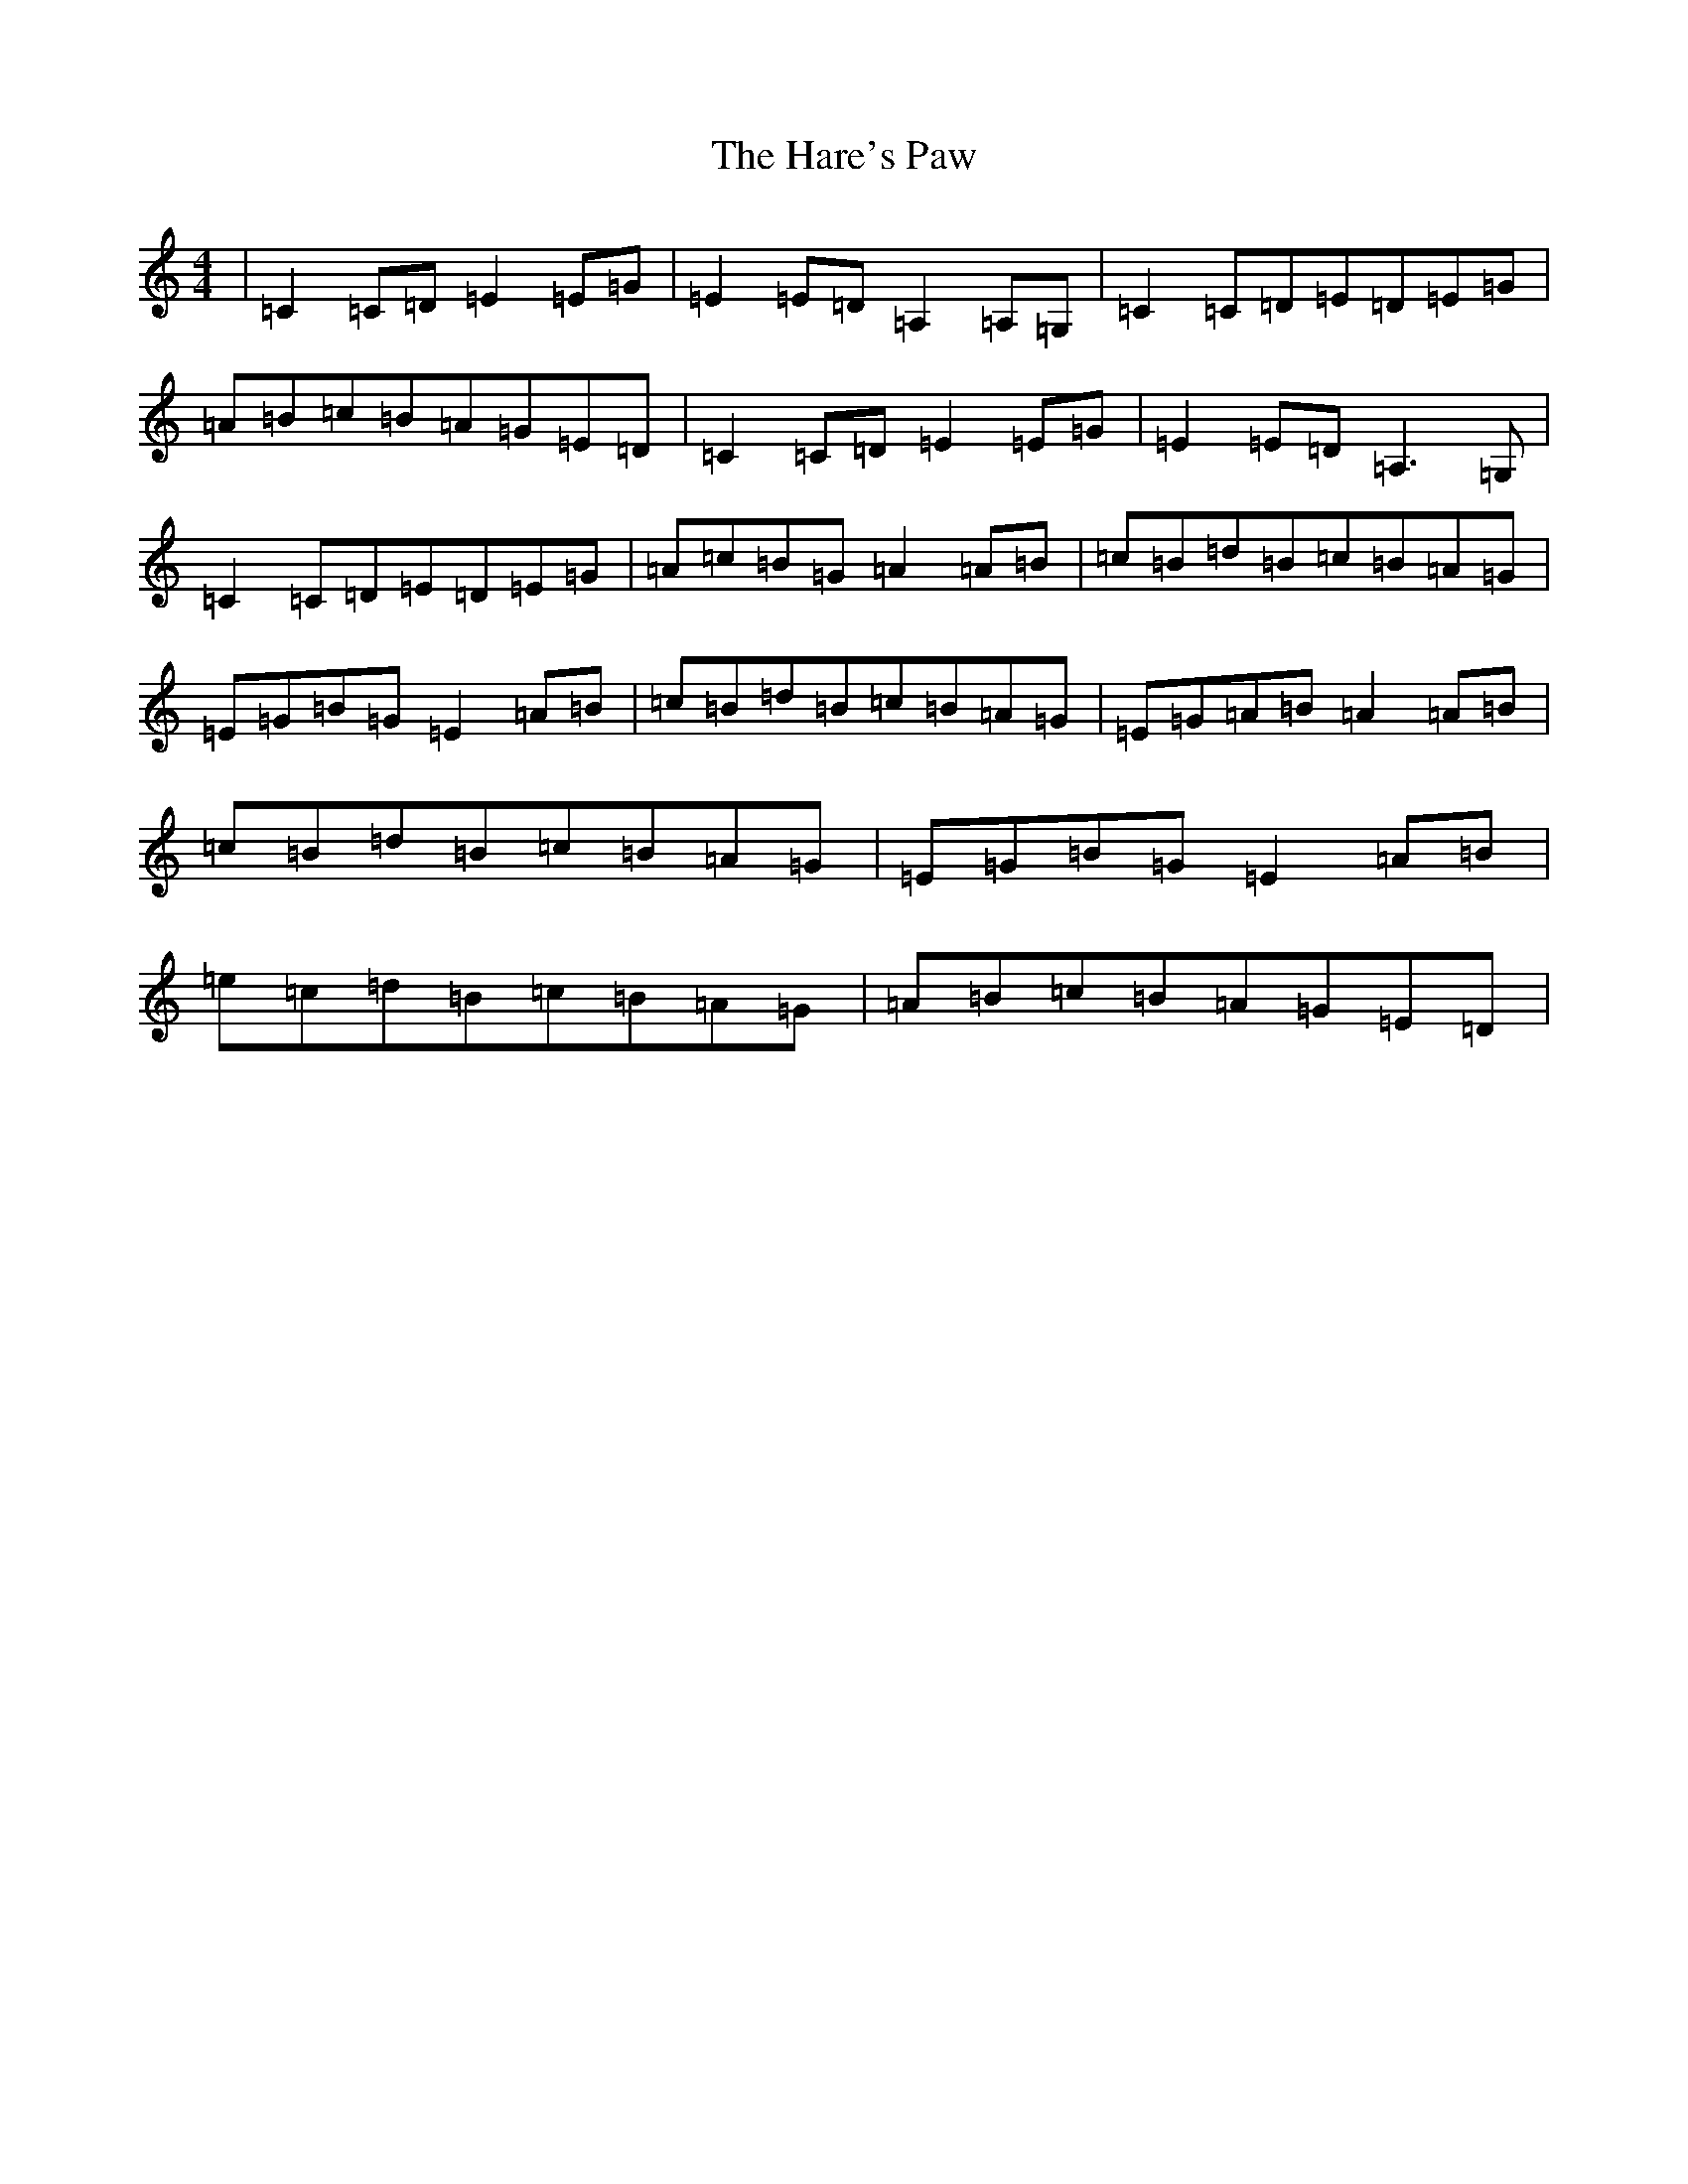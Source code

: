 X: 8735
T: Hare's Paw, The
S: https://thesession.org/tunes/1462#setting14853
R: reel
M:4/4
L:1/8
K: C Major
|=C2=C=D=E2=E=G|=E2=E=D=A,2=A,=G,|=C2=C=D=E=D=E=G|=A=B=c=B=A=G=E=D|=C2=C=D=E2=E=G|=E2=E=D=A,3=G,|=C2=C=D=E=D=E=G|=A=c=B=G=A2=A=B|=c=B=d=B=c=B=A=G|=E=G=B=G=E2=A=B|=c=B=d=B=c=B=A=G|=E=G=A=B=A2=A=B|=c=B=d=B=c=B=A=G|=E=G=B=G=E2=A=B|=e=c=d=B=c=B=A=G|=A=B=c=B=A=G=E=D|